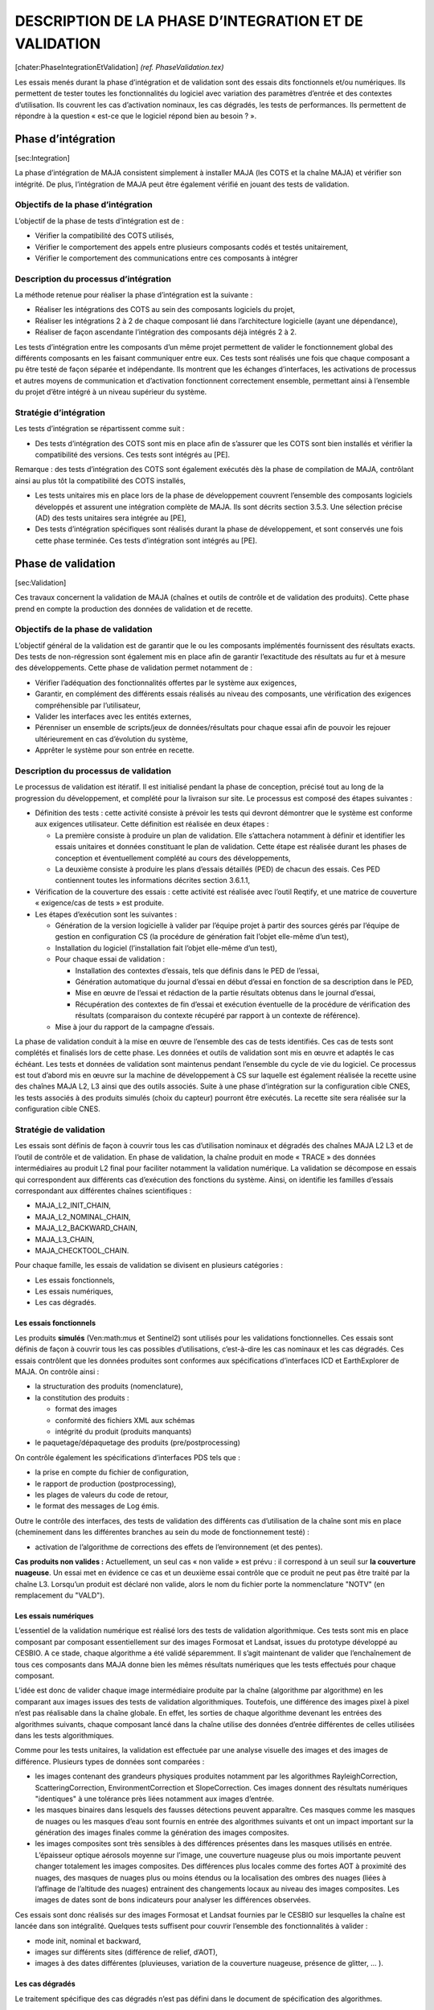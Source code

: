 .. role:: math(raw)
   :format: html latex
..

DESCRIPTION DE LA PHASE D’INTEGRATION ET DE VALIDATION
======================================================

[chater:PhaseIntegrationEtValidation] *(ref. PhaseValidation.tex)*

Les essais menés durant la phase d’intégration et de validation sont des
essais dits fonctionnels et/ou numériques. Ils permettent de tester
toutes les fonctionnalités du logiciel avec variation des paramètres
d’entrée et des contextes d’utilisation. Ils couvrent les cas
d’activation nominaux, les cas dégradés, les tests de performances. Ils
permettent de répondre à la question « est-ce que le logiciel répond
bien au besoin ? ».

Phase d’intégration
-------------------

[sec:Integration]

La phase d’intégration de MAJA consistent simplement à installer MAJA
(les COTS et la chaîne MAJA) et vérifier son intégrité.
De plus, l’intégration de MAJA peut être également vérifié en jouant des
tests de validation.

Objectifs de la phase d’intégration
~~~~~~~~~~~~~~~~~~~~~~~~~~~~~~~~~~~

L’objectif de la phase de tests d’intégration est de :

-  Vérifier la compatibilité des COTS utilisés,

-  Vérifier le comportement des appels entre plusieurs composants codés
   et testés unitairement,

-  Vérifier le comportement des communications entre ces composants à
   intégrer

Description du processus d’intégration
~~~~~~~~~~~~~~~~~~~~~~~~~~~~~~~~~~~~~~

La méthode retenue pour réaliser la phase d’intégration est la suivante
:

-  Réaliser les intégrations des COTS au sein des composants logiciels
   du projet,

-  Réaliser les intégrations 2 à 2 de chaque composant lié dans
   l’architecture logicielle (ayant une dépendance),

-  Réaliser de façon ascendante l’intégration des composants déjà
   intégrés 2 à 2.

Les tests d’intégration entre les composants d’un même projet permettent
de valider le fonctionnement global des différents composants en les
faisant communiquer entre eux. Ces tests sont réalisés une fois que
chaque composant a pu être testé de façon séparée et indépendante. Ils
montrent que les échanges d’interfaces, les activations de processus et
autres moyens de communication et d’activation fonctionnent correctement
ensemble, permettant ainsi à l’ensemble du projet d’être intégré à un
niveau supérieur du système.

Stratégie d’intégration
~~~~~~~~~~~~~~~~~~~~~~~

Les tests d’intégration se répartissent comme suit :

-  Des tests d’intégration des COTS sont mis en place afin de s’assurer
   que les COTS sont bien installés et vérifier la compatibilité des
   versions. Ces tests sont intégrés au [PE].

Remarque : des tests d’intégration des COTS sont également exécutés dès
la phase de compilation de MAJA, contrôlant ainsi au plus tôt la
compatibilité des COTS installés,

-  Les tests unitaires mis en place lors de la phase de développement
   couvrent l’ensemble des composants logiciels développés et assurent
   une intégration complète de MAJA. Ils sont décrits section 3.5.3. Une
   sélection précise (AD) des tests unitaires sera intégrée au [PE],

-  Des tests d’intégration spécifiques sont réalisés durant la phase de
   développement, et sont conservés une fois cette phase terminée. Ces
   tests d’intégration sont intégrés au [PE].

Phase de validation
-------------------

[sec:Validation]

Ces travaux concernent la validation de MAJA (chaînes et outils de
contrôle et de validation des produits). Cette phase prend en compte la
production des données de validation et de recette.

Objectifs de la phase de validation
~~~~~~~~~~~~~~~~~~~~~~~~~~~~~~~~~~~

L’objectif général de la validation est de garantir que le ou les
composants implémentés fournissent des résultats exacts. Des tests de
non-régression sont également mis en place afin de garantir l’exactitude
des résultats au fur et à mesure des développements. Cette phase de
validation permet notamment de :

-  Vérifier l’adéquation des fonctionnalités offertes par le système aux
   exigences,

-  Garantir, en complément des différents essais réalisés au niveau des
   composants, une vérification des exigences compréhensible par
   l’utilisateur,

-  Valider les interfaces avec les entités externes,

-  Pérenniser un ensemble de scripts/jeux de données/résultats pour
   chaque essai afin de pouvoir les rejouer ultérieurement en cas
   d’évolution du système,

-  Apprêter le système pour son entrée en recette.

Description du processus de validation
~~~~~~~~~~~~~~~~~~~~~~~~~~~~~~~~~~~~~~

Le processus de validation est itératif. Il est initialisé pendant la
phase de conception, précisé tout au long de la progression du
développement, et complété pour la livraison sur site. Le processus est
composé des étapes suivantes :

-  Définition des tests : cette activité consiste à prévoir les tests
   qui devront démontrer que le système est conforme aux exigences
   utilisateur. Cette définition est réalisée en deux étapes :

   -  La première consiste à produire un plan de validation. Elle
      s’attachera notamment à définir et identifier les essais unitaires
      et données constituant le plan de validation. Cette étape est
      réalisée durant les phases de conception et éventuellement
      complété au cours des développements,

   -  La deuxième consiste à produire les plans d’essais détaillés (PED)
      de chacun des essais. Ces PED contiennent toutes les informations
      décrites section 3.6.1.1,

-  Vérification de la couverture des essais : cette activité est
   réalisée avec l’outil Reqtify, et une matrice de couverture «
   exigence/cas de tests » est produite.

-  Les étapes d’exécution sont les suivantes :

   -  Génération de la version logicielle à valider par l’équipe projet
      à partir des sources gérés par l’équipe de gestion en
      configuration CS (la procédure de génération fait l’objet
      elle-même d’un test),

   -  Installation du logiciel (l’installation fait l’objet elle-même
      d’un test),

   -  Pour chaque essai de validation :

      -  Installation des contextes d’essais, tels que définis dans le
         PED de l’essai,

      -  Génération automatique du journal d’essai en début d’essai en
         fonction de sa description dans le PED,

      -  Mise en œuvre de l’essai et rédaction de la partie résultats
         obtenus dans le journal d’essai,

      -  Récupération des contextes de fin d’essai et exécution
         éventuelle de la procédure de vérification des résultats
         (comparaison du contexte récupéré par rapport à un contexte de
         référence).

   -  Mise à jour du rapport de la campagne d’essais.

La phase de validation conduit à la mise en œuvre de l’ensemble des cas
de tests identifiés. Ces cas de tests sont complétés et finalisés lors
de cette phase. Les données et outils de validation sont mis en œuvre et
adaptés le cas échéant. Les tests et données de validation sont
maintenus pendant l’ensemble du cycle de vie du logiciel. Ce processus
est tout d’abord mis en œuvre sur la machine de développement à CS sur
laquelle est également réalisée la recette usine des chaînes MAJA L2, L3
ainsi que des outils associés. Suite à une phase d’intégration sur la
configuration cible CNES, les tests associés à des produits simulés
(choix du capteur) pourront être exécutés.
La recette site sera réalisée sur la configuration cible CNES.

Stratégie de validation
~~~~~~~~~~~~~~~~~~~~~~~

Les essais sont définis de façon à couvrir tous les cas d’utilisation
nominaux et dégradés des chaînes MAJA L2 L3 et de l’outil de contrôle et
de validation. En phase de validation, la chaîne produit en mode « TRACE
» des données intermédiaires au produit L2 final pour faciliter
notamment la validation numérique. La validation se décompose en essais
qui correspondent aux différents cas d’exécution des fonctions du
système. Ainsi, on identifie les familles d’essais correspondant aux
différentes chaînes scientifiques :

-  MAJA\_L2\_INIT\_CHAIN,

-  MAJA\_L2\_NOMINAL\_CHAIN,

-  MAJA\_L2\_BACKWARD\_CHAIN,

-  MAJA\_L3\_CHAIN,

-  MAJA\_CHECKTOOL\_CHAIN.

Pour chaque famille, les essais de validation se divisent en plusieurs
catégories :

-  Les essais fonctionnels,

-  Les essais numériques,

-  Les cas dégradés.

Les essais fonctionnels
^^^^^^^^^^^^^^^^^^^^^^^

Les produits **simulés** (Ven:math:`\mu`\ s et Sentinel2) sont utilisés
pour les validations fonctionnelles. Ces essais sont définis de façon à
couvrir tous les cas possibles d’utilisations, c’est-à-dire les cas
nominaux et les cas dégradés. Ces essais contrôlent que les données
produites sont conformes aux spécifications d’interfaces ICD et
EarthExplorer de MAJA. On contrôle ainsi :

-  la structuration des produits (nomenclature),

-  la constitution des produits :

   -  format des images

   -  conformité des fichiers XML aux schémas

   -  intégrité du produit (produits manquants)

-  le paquetage/dépaquetage des produits (pre/postprocessing)

On contrôle également les spécifications d’interfaces PDS tels que :

-  la prise en compte du fichier de configuration,

-  le rapport de production (postprocessing),

-  les plages de valeurs du code de retour,

-  le format des messages de Log émis.

Outre le contrôle des interfaces, des tests de validation des différents
cas d’utilisation de la chaîne sont mis en place (cheminement dans les
différentes branches au sein du mode de fonctionnement testé) :

-  activation de l’algorithme de corrections des effets de
   l’environnement (et des pentes).

**Cas produits non valides :** Actuellement, un seul cas « non valide »
est prévu : il correspond à un seuil sur **la couverture nuageuse**. Un
essai met en évidence ce cas et un deuxième essai contrôle que ce
produit ne peut pas être traité par la chaîne L3. Lorsqu’un produit est
déclaré non valide, alors le nom du fichier porte la nommenclature
"NOTV" (en remplacement du "VALD").

Les essais numériques
^^^^^^^^^^^^^^^^^^^^^

L’essentiel de la validation numérique est réalisé lors des tests de
validation algorithmique. Ces tests sont mis en place composant par
composant essentiellement sur des images Formosat et Landsat, issues du
prototype développé au CESBIO.
A ce stade, chaque algorithme a été validé séparemment. Il s’agit
maintenant de valider que l’enchaînement de tous ces composants dans
MAJA donne bien les mêmes résultats numériques que les tests effectués
pour chaque composant.

L’idée est donc de valider chaque image intermédiaire produite par la
chaîne (algorithme par algorithme) en les comparant aux images issues
des tests de validation algorithmiques. Toutefois, une différence des
images pixel à pixel n’est pas réalisable dans la chaîne globale. En
effet, les sorties de chaque algorithme devenant les entrées des
algorithmes suivants, chaque composant lancé dans la chaîne utilise des
données d’entrée différentes de celles utilisées dans les tests
algorithmiques.

Comme pour les tests unitaires, la validation est effectuée par une
analyse visuelle des images et des images de différence. Plusieurs types
de données sont comparées :

-  les images contenant des grandeurs physiques produites notamment par
   les algorithmes RayleighCorrection, ScatteringCorrection,
   EnvironmentCorrection et SlopeCorrection. Ces images donnent des
   résultats numériques "identiques" à une tolérance près liées
   notamment aux images d’entrée.

-  les masques binaires dans lesquels des fausses détections peuvent
   apparaître. Ces masques comme les masques de nuages ou les masques
   d’eau sont fournis en entrée des algorithmes suivants et ont un
   impact important sur la génération des images finales comme la
   génération des images composites.

-  les images composites sont très sensibles à des différences présentes
   dans les masques utilisés en entrée. L’épaisseur optique aérosols
   moyenne sur l’image, une couverture nuageuse plus ou mois importante
   peuvent changer totalement les images composites. Des différences
   plus locales comme des fortes AOT à proximité des nuages, des masques
   de nuages plus ou moins étendus ou la localisation des ombres des
   nuages (liées à l’affinage de l’altitude des nuages) entrainent des
   changements locaux au niveau des images composites. Les images de
   dates sont de bons indicateurs pour analyser les différences
   observées.

Ces essais sont donc réalisés sur des images Formosat et Landsat
fournies par le CESBIO sur lesquelles la chaîne est lancée dans son
intégralité. Quelques tests suffisent pour couvrir l’ensemble des
fonctionnalités à valider :

-  mode init, nominal et backward,

-  images sur différents sites (différence de relief, d’AOT),

-  images à des dates différentes (pluvieuses, variation de la
   couverture nuageuse, présence de glitter, ... ).

Les cas dégradés
^^^^^^^^^^^^^^^^

Le traitement spécifique des cas dégradés n’est pas défini dans le
document de spécification des algorithmes.

Plusieurs essais sont mis en place pour couvrir tous les cas dégradés
identifiés :

-  Si un pixel est initialisé à No\_Data, le pixel vaut No\_Data sur
   toutes les bandes. Les pixels à No\_Data sont pris en compte dans le
   masque des bords d’image si ce n’est récurrent.

-  L’absence d’une bande spectrale n’est pas gérée dans la chaîne et
   provoque une sortie en erreur.

-  L’absence de MNT entraîne également une sortie en erreur.

-  Le cas des pixels saturés est géré algorithme par algorithme :

   -  CloudMasking : lors du seuillage sur la réflectance dans le bleu
      uniquement,

   -  AOTEstimation : pas de prise en compte des pixels saturés lors de
      l’estimation locale de l’épaisseur optique des aérosols,

   -  CompositeImage : pas de mise à jour dans l’image composite pour
      les pixels saturés.

Ces essais sont notamment important dans le cas d’une utilisation des
chaînes en mode stand-alone.

Performances
------------

Ces travaux concernent les mesures de performances des chaînes de
traitement et des outils de contrôle et de validation des produits, pour
le cas des produits VEN\ :math:`\mu`\ S. Le Plan des essais de
performances fait l’objet d’un chapitre particulier dans le PE.

Objectifs des essais de performance
~~~~~~~~~~~~~~~~~~~~~~~~~~~~~~~~~~~

Les objectifs des tests de performances sont décrits dan le [DP].

Description du processus de mesures de performances
~~~~~~~~~~~~~~~~~~~~~~~~~~~~~~~~~~~~~~~~~~~~~~~~~~~

Les outils et méthodes de mesure des performances sont décrits dans le
[DP].

Stratégie
~~~~~~~~~

Les produits Venus simulés sont utilisés pour les essais en performance.

Les essais sont définis ainsi :

-  Mesure des performances en mémoire : pour contrôler l’empreinte
   mémoire, plusieurs essais sont définis permettant de tester les
   différents paramètres des méthodes de découpage des images.

-  Mesure des performances en temps : plusieurs essais sont définis
   permettant de tester les différents cas d’utilisation :

-  Méthode découpages des images,

-  nombres de cœurs utilisés par la traitement : par exemple dans un
   contexte VIP, un seul cœur doit être utilisé. Par contre, il est
   intéressant de mesurer les performances en temps d’exécution en
   exploitant toutes les capacités de la machine (utilisation des 16
   cœurs).

Toutes ces mesures sont reportées dans le chapitre suivant.

Formalisation des tests de validation
-------------------------------------

[sec:FormalisationTV]

La description d’un essai contient les éléments suivants :

-  Référence de l’essai,

-  Titre de l’essai,

-  Objectif de l’essai,

-  Description de l’essai,

-  Catégorie du test : PERFORMANCE, INTEGRATION, VALIDATION,

-  Type de test : NOMINAL ou DEGRADE,

-  Nature du test : FONCTIONNEL ou NUMERIQUE

-  Pré-requis (liste des contextes à installer préalablement à un essai,
   ...),

-  Traçabilité (interfaces couvertes, spécifications couvertes,
   exigences, ...). Pour chaque exigence, on indique la conformité : CF
   (conforme), NC (non conforme), PC (partiellement conforme) ou CD
   (conforme avec déviation)

-  Moyens nécessaires (simulateurs,…),

-  Durée d’exécution attendue,

-  Durée d’exécution obtenue,

-  Description de la mise en œuvre de l’essai,

-  Performances attendues,

-  Vérification à effectuer,

-  Vérifications effectuées.

Nomenclature des tests de validation
------------------------------------

[sec:NomenclatureTV]

La nomenclature adoptée pour l’identification des essais d’intégration
et de validation est la suivante :

**<Idcapteur>-<catégorie>-<traitement>-<nd’essai>-<nature>-<type>-<produit>-<thématique>**
Ex : VE-P-L2INIT-001-F-N-VENUS-CLOUD

Avec :
**VE** : Id Capteur
peut prendre les valeurs :

-  VE : produit image Venus,

-  F2 : produit image Formosat-2,

-  L5 ou L7 : produit image Landsat L5 ou L7,

-  S2A ou S2B : produit image Sentinel2 A ou B

**Catégorie** identifie la catégorie du test et peut prendre les valeurs
:

-  P : Test de performance

-  I : Test d’intégration

-  V : Test de validation

**Traitement** identifie le type de traitement et peut prendre les
valeurs :

-  L2INIT : Chaîne L2 en mode Init,

-  L2NOMI : Chaîne L2 en mode Nominal,

-  L2BACK : Chaîne L2 en mode Backward,

-  L3 : Chaîne L3,

-  CHCKTLS : L’outil de contrôle et de validation

**Numéro** d’essai :

-  000 : valeur codée sur 3 caractères, valeur unique pour chaque
   <traitement>

**Nature** identifie la nature du test et peut prendre les valeurs :

-  F : test fonctionnel,

-  N : test numérique,

**Type** identifie le type de l’essai et peut prendre les valeurs :

-  N : nominal,

-  D : dégradé,

-  L : aux limites

**Produit** identifie le type de produit image utilisé et peut prendre
les valeurs :

-  VENUS : produit image Venus,

-  FORMOSAT : produit image Formosat-2,

-  LANDSAT : produit image Landsat,

-  SENTINEL2 : produit image Sentinel2

**Thématique** est une abréviation du thème autour duquel s’organise le
test, sur 10 caractères maximum.

Note sur l’affichage des résultats d’exécution des essais
---------------------------------------------------------

Les résultats des essais sont insérés en fin de section de chaque cas
test.
Parmis les informations extraites et affichées dans ce plan, le **temps
d’éxécution** ainsi que **l’empreinte mémoire** allouée lors de
l’exécution du test sont reportées pour chaque test. En ce sens, chaque
test fait référence de test de performances.

Déroulement des essais de validation
------------------------------------

Les essais sont quant à eux décrits au chapitre suivant.
